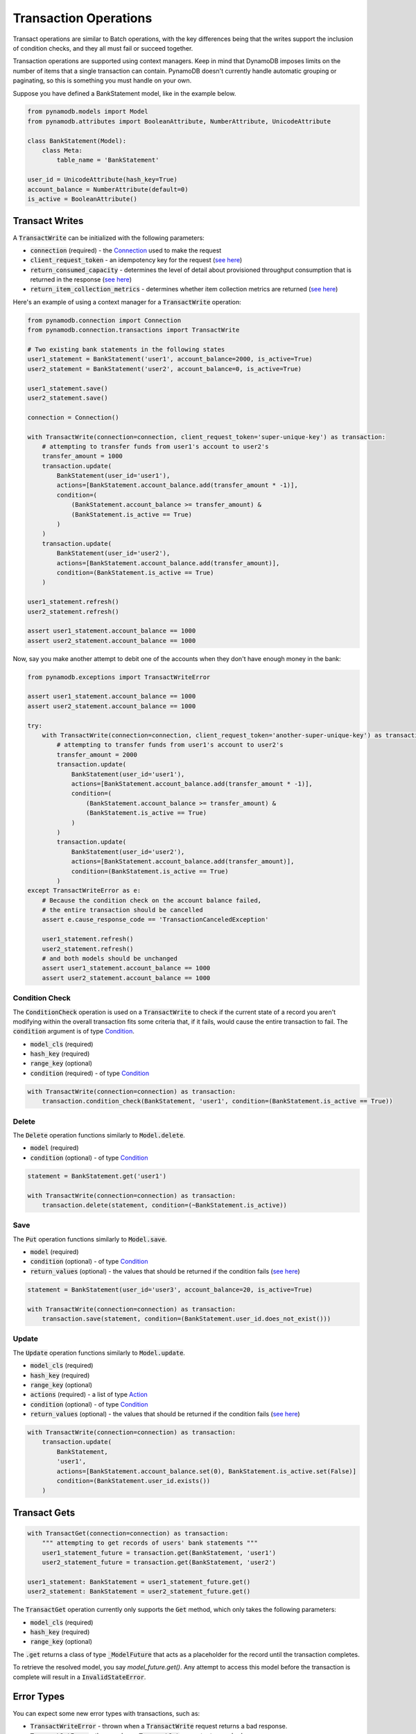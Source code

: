 Transaction Operations
======================

Transact operations are similar to Batch operations, with the key differences being that the writes support the
inclusion of condition checks, and they all must fail or succeed together.


Transaction operations are supported using context managers. Keep in mind that DynamoDB imposes limits on the number of
items that a single transaction can contain. PynamoDB doesn't currently handle automatic grouping or paginating, so this
is something you must handle on your own.


Suppose you have defined a BankStatement model, like in the example below.

.. code-block:: python

    from pynamodb.models import Model
    from pynamodb.attributes import BooleanAttribute, NumberAttribute, UnicodeAttribute

    class BankStatement(Model):
        class Meta:
            table_name = 'BankStatement'

    user_id = UnicodeAttribute(hash_key=True)
    account_balance = NumberAttribute(default=0)
    is_active = BooleanAttribute()


Transact Writes
^^^^^^^^^^^^^^^

A `TransactWrite`:code: can be initialized with the following parameters:

* `connection`:code: (required) - the `Connection <https://pynamodb.readthedocs.io/en/latest/api.html#pynamodb.connection.Connection>`_ used to make the request
* `client_request_token`:code: - an idempotency key for the request (`see here <https://docs.aws.amazon.com/amazondynamodb/latest/APIReference/API_TransactWriteItems.html#DDB-TransactWriteItems-request-ClientRequestToken>`_)
* `return_consumed_capacity`:code: - determines the level of detail about provisioned throughput consumption that is returned in the response (`see here <https://docs.aws.amazon.com/amazondynamodb/latest/APIReference/API_TransactWriteItems.html#DDB-TransactWriteItems-request-ReturnConsumedCapacity>`_)
* `return_item_collection_metrics`:code: - determines whether item collection metrics are returned (`see here <https://docs.aws.amazon.com/amazondynamodb/latest/APIReference/API_TransactWriteItems.html#DDB-TransactWriteItems-request-ReturnItemCollectionMetrics>`_)

Here's an example of using a context manager for a `TransactWrite`:code: operation:

.. code-block:: python

    from pynamodb.connection import Connection
    from pynamodb.connection.transactions import TransactWrite

    # Two existing bank statements in the following states
    user1_statement = BankStatement('user1', account_balance=2000, is_active=True)
    user2_statement = BankStatement('user2', account_balance=0, is_active=True)

    user1_statement.save()
    user2_statement.save()

    connection = Connection()

    with TransactWrite(connection=connection, client_request_token='super-unique-key') as transaction:
        # attempting to transfer funds from user1's account to user2's
        transfer_amount = 1000
        transaction.update(
            BankStatement(user_id='user1'),
            actions=[BankStatement.account_balance.add(transfer_amount * -1)],
            condition=(
                (BankStatement.account_balance >= transfer_amount) &
                (BankStatement.is_active == True)
            )
        )
        transaction.update(
            BankStatement(user_id='user2'),
            actions=[BankStatement.account_balance.add(transfer_amount)],
            condition=(BankStatement.is_active == True)
        )

    user1_statement.refresh()
    user2_statement.refresh()

    assert user1_statement.account_balance == 1000
    assert user2_statement.account_balance == 1000


Now, say you make another attempt to debit one of the accounts when they don't have enough money in the bank:

.. code-block:: python

    from pynamodb.exceptions import TransactWriteError

    assert user1_statement.account_balance == 1000
    assert user2_statement.account_balance == 1000

    try:
        with TransactWrite(connection=connection, client_request_token='another-super-unique-key') as transaction:
            # attempting to transfer funds from user1's account to user2's
            transfer_amount = 2000
            transaction.update(
                BankStatement(user_id='user1'),
                actions=[BankStatement.account_balance.add(transfer_amount * -1)],
                condition=(
                    (BankStatement.account_balance >= transfer_amount) &
                    (BankStatement.is_active == True)
                )
            )
            transaction.update(
                BankStatement(user_id='user2'),
                actions=[BankStatement.account_balance.add(transfer_amount)],
                condition=(BankStatement.is_active == True)
            )
    except TransactWriteError as e:
        # Because the condition check on the account balance failed,
        # the entire transaction should be cancelled
        assert e.cause_response_code == 'TransactionCanceledException'

        user1_statement.refresh()
        user2_statement.refresh()
        # and both models should be unchanged
        assert user1_statement.account_balance == 1000
        assert user2_statement.account_balance == 1000


Condition Check
---------------

The `ConditionCheck`:code: operation is used on a `TransactWrite`:code: to check if the current state of a record you
aren't modifying within the overall transaction fits some criteria that, if it fails, would cause the entire
transaction to fail. The `condition`:code: argument is of type `Condition <https://pynamodb.readthedocs.io/en/latest/conditional.html>`_.

* `model_cls`:code: (required)
* `hash_key`:code:  (required)
* `range_key`:code: (optional)
* `condition`:code: (required) - of type `Condition <https://pynamodb.readthedocs.io/en/latest/conditional.html>`_

.. code-block:: python

    with TransactWrite(connection=connection) as transaction:
        transaction.condition_check(BankStatement, 'user1', condition=(BankStatement.is_active == True))


Delete
------

The `Delete`:code: operation functions similarly to `Model.delete`:code:.

* `model`:code: (required)
* `condition`:code: (optional) - of type `Condition <https://pynamodb.readthedocs.io/en/latest/conditional.html>`_

.. code-block:: python

    statement = BankStatement.get('user1')

    with TransactWrite(connection=connection) as transaction:
        transaction.delete(statement, condition=(~BankStatement.is_active))



Save
----

The `Put`:code: operation functions similarly to `Model.save`:code:.

* `model`:code: (required)
* `condition`:code: (optional) - of type `Condition <https://pynamodb.readthedocs.io/en/latest/conditional.html>`_
* `return_values`:code: (optional) - the values that should be returned if the condition fails (`see here <https://docs.aws.amazon.com/amazondynamodb/latest/APIReference/API_Put.html#DDB-Type-Put-ReturnValuesOnConditionCheckFailure>`_)

.. code-block:: python

    statement = BankStatement(user_id='user3', account_balance=20, is_active=True)

    with TransactWrite(connection=connection) as transaction:
        transaction.save(statement, condition=(BankStatement.user_id.does_not_exist()))


Update
------

The `Update`:code: operation functions similarly to `Model.update`:code:.

* `model_cls`:code: (required)
* `hash_key`:code:  (required)
* `range_key`:code: (optional)
* `actions`:code: (required) - a list of type `Action <https://pynamodb.readthedocs.io/en/latest/updates.html>`_
* `condition`:code: (optional) - of type `Condition <https://pynamodb.readthedocs.io/en/latest/conditional.html>`_
* `return_values`:code: (optional) - the values that should be returned if the condition fails (`see here <https://docs.aws.amazon.com/amazondynamodb/latest/APIReference/API_Update.html#DDB-Type-Update-ReturnValuesOnConditionCheckFailure>`_)


.. code-block:: python

    with TransactWrite(connection=connection) as transaction:
        transaction.update(
            BankStatement,
            'user1',
            actions=[BankStatement.account_balance.set(0), BankStatement.is_active.set(False)]
            condition=(BankStatement.user_id.exists())
        )


Transact Gets
^^^^^^^^^^^^^
.. code-block:: python

    with TransactGet(connection=connection) as transaction:
        """ attempting to get records of users' bank statements """
        user1_statement_future = transaction.get(BankStatement, 'user1')
        user2_statement_future = transaction.get(BankStatement, 'user2')

    user1_statement: BankStatement = user1_statement_future.get()
    user2_statement: BankStatement = user2_statement_future.get()

The `TransactGet`:code: operation currently only supports the `Get`:code: method, which only takes the following parameters:

* `model_cls`:code: (required)
* `hash_key`:code:  (required)
* `range_key`:code: (optional)

The `.get`:code: returns a class of type `_ModelFuture`:code: that acts as a placeholder for the record until the transaction completes.

To retrieve the resolved model, you say `model_future.get()`. Any attempt to access this model before the transaction is complete
will result in a `InvalidStateError`:code:.

Error Types
^^^^^^^^^^^

You can expect some new error types with transactions, such as:

* `TransactWriteError`:code: - thrown when a `TransactWrite`:code: request returns a bad response.
* `TransactGetError`:code: - thrown when a `TransactGet`:code: request returns a bad response.
* `InvalidStateError`:code: - thrown when an attempt is made to access data on a `_ModelFuture`:code: before the `TransactGet` request is completed.

You can learn more about the new error messages `here <https://docs.aws.amazon.com/amazondynamodb/latest/APIReference/API_TransactWriteItems.html#DDB-TransactWriteItems-response-ItemCollectionMetrics>`_
